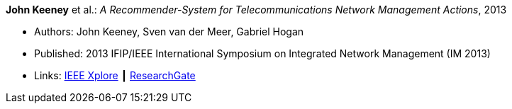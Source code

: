 *John Keeney* et al.: _A Recommender-System for Telecommunications Network Management Actions_, 2013

* Authors: John Keeney, Sven van der Meer, Gabriel Hogan
* Published: 2013 IFIP/IEEE International Symposium on Integrated Network Management (IM 2013)
* Links:
    link:https://ieeexplore.ieee.org/document/6573072/[IEEE Xplore] ┃
    link:https://www.researchgate.net/publication/259785776_A_recommender-system_for_telecommunications_network_management_actions[ResearchGate]
ifdef::local[]
* Local links:
    link:/library/inproceedings/2010/keeney-im-2013.pdf[PDF] ┃
    link:/library/inproceedings/2010/keeney-im-2013-poster.ppt[PPT: poster]
endif::[]



